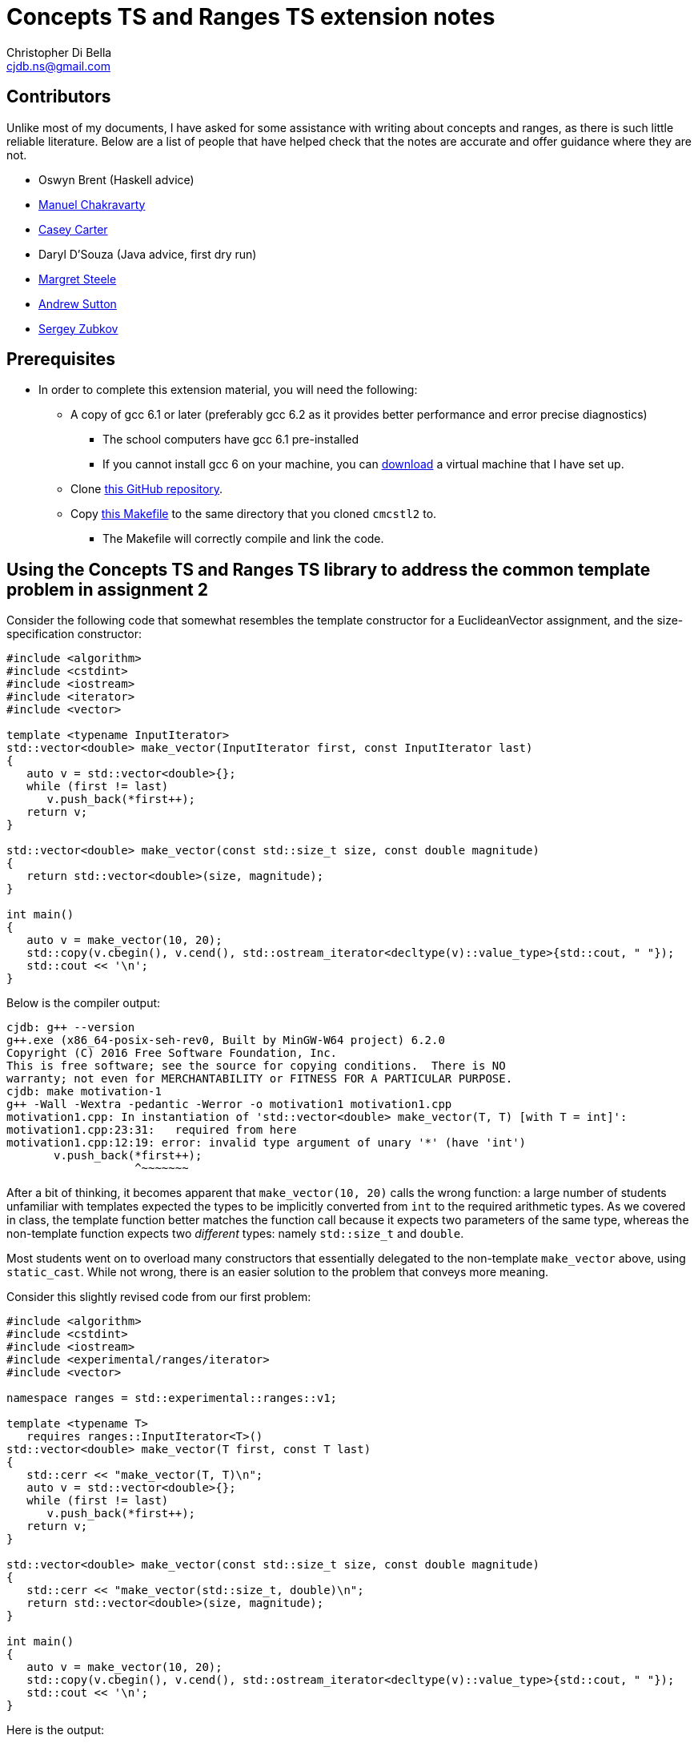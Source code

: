 Concepts TS and Ranges TS extension notes
=========================================
:Author: Christopher Di Bella
:Email: cjdb.ns@gmail.com
:Date: 2016/09/06
:Revision: 1
:cpp: C++

== Contributors
Unlike most of my documents, I have asked for some assistance with writing about concepts and ranges,
as there is such little reliable literature. Below are a list of people that have helped check that
the notes are accurate and offer guidance where they are not.

* Oswyn Brent (Haskell advice)
* link:http://www.cse.unsw.edu.au/~chak/[Manuel Chakravarty]
* link:https://github.com/CaseyCarter[Casey Carter]
* Daryl D'Souza (Java advice, first dry run)
* link:https://www.linkedin.com/in/margret-steele-2aa6019b?authType=NAME_SEARCH&authToken=LfTa&locale=en_US&trk=tyah&trkInfo=clickedVertical%3Amynetwork%2CclickedEntityId%3A356827234%2CauthType%3ANAME_SEARCH%2Cidx%3A1-1-1%2CtarId%3A1475018789377%2Ctas%3Amargret[Margret Steele]
* link:https://sites.google.com/site/andrewnsutton/[Andrew Sutton]
* link:http://cubbi.com/[Sergey Zubkov]

== Prerequisites
* In order to complete this extension material, you will need the following:
   ** A copy of gcc 6.1 or later (preferably gcc 6.2 as it provides better performance and error
      precise diagnostics)
      *** The school computers have gcc 6.1 pre-installed
      *** If you cannot install gcc 6 on your machine, you can
          link:https://github.com/cjdb/applied-modern-cpp/raw/master/season01/001-install/001-install.pdf[download]
          a virtual machine that I have set up.
   ** Clone link:https://github.com/CaseyCarter/cmcstl2[this GitHub repository].
   ** Copy link:Makefile[this Makefile] to the same directory that you cloned `cmcstl2` to.
      *** The Makefile will correctly compile and link the code.

== Using the Concepts TS and Ranges TS library to address the common template problem in assignment 2
Consider the following code that somewhat resembles the template constructor for a EuclideanVector
assignment, and the size-specification constructor:

[source,cpp]
------------
#include <algorithm>
#include <cstdint>
#include <iostream>
#include <iterator>
#include <vector>

template <typename InputIterator>
std::vector<double> make_vector(InputIterator first, const InputIterator last)
{
   auto v = std::vector<double>{};
   while (first != last)
      v.push_back(*first++);
   return v;
}

std::vector<double> make_vector(const std::size_t size, const double magnitude)
{
   return std::vector<double>(size, magnitude);
}

int main()
{
   auto v = make_vector(10, 20);
   std::copy(v.cbegin(), v.cend(), std::ostream_iterator<decltype(v)::value_type>{std::cout, " "});
   std::cout << '\n';
}
------------

Below is the compiler output:

[source,bash]
-------------
cjdb: g++ --version
g++.exe (x86_64-posix-seh-rev0, Built by MinGW-W64 project) 6.2.0
Copyright (C) 2016 Free Software Foundation, Inc.
This is free software; see the source for copying conditions.  There is NO
warranty; not even for MERCHANTABILITY or FITNESS FOR A PARTICULAR PURPOSE.
cjdb: make motivation-1
g++ -Wall -Wextra -pedantic -Werror -o motivation1 motivation1.cpp
motivation1.cpp: In instantiation of 'std::vector<double> make_vector(T, T) [with T = int]':
motivation1.cpp:23:31:   required from here
motivation1.cpp:12:19: error: invalid type argument of unary '*' (have 'int')
       v.push_back(*first++);
                   ^~~~~~~~
-------------

After a bit of thinking, it becomes apparent that `make_vector(10, 20)` calls the wrong function:
a large number of students unfamiliar with templates expected the types to be implicitly converted
from `int` to the required arithmetic types. As we covered in class, the template function better
matches the function call because it expects two parameters of the same type, whereas the
non-template function expects two _different_ types: namely `std::size_t` and `double`.

Most students went on to overload many constructors that essentially delegated to the non-template
`make_vector` above, using `static_cast`. While not wrong, there is an easier solution to the
problem that conveys more meaning.

Consider this slightly revised code from our first problem:

[source,cpp]
------------
#include <algorithm>
#include <cstdint>
#include <iostream>
#include <experimental/ranges/iterator>
#include <vector>

namespace ranges = std::experimental::ranges::v1;

template <typename T>
   requires ranges::InputIterator<T>()
std::vector<double> make_vector(T first, const T last)
{
   std::cerr << "make_vector(T, T)\n";
   auto v = std::vector<double>{};
   while (first != last)
      v.push_back(*first++);
   return v;
}

std::vector<double> make_vector(const std::size_t size, const double magnitude)
{
   std::cerr << "make_vector(std::size_t, double)\n";
   return std::vector<double>(size, magnitude);
}

int main()
{
   auto v = make_vector(10, 20);
   std::copy(v.cbegin(), v.cend(), std::ostream_iterator<decltype(v)::value_type>{std::cout, " "});
   std::cout << '\n';
}
------------

Here is the output:

[source,bash]
-------------
cjdb: make
g++ -std=c++1z -fconcepts -I "cmcstl2/include" -Wall -Wextra -pedantic -Werror -o using_concepts using_concepts.cpp
cjdb: ./using_concepts.exe
20 20 20 20 20 20 20 20 20 20
cjdb:
-------------

The code compiled! This isn't magic: you can _easily_ do this yourself. Unlike the code immediately
above, providing a commented-out `requires` clause on line 10 is required for assignments that
involve templated code, so I've placed a table of well-known requirements in the
link:week07.html[templates notes]. Providing this `requires` clause isn't necessary in the exam,
because it's an exam, and I don't expect you to memorise that table.

The `requires` clause tells the compiler that you are expecting `T` to conform to some set of
constraints in order to be compatible with the template function. We can explicitly specifiy these
constraints, or we can group them into named constraints, such as `InputIterator`. These named
constraints are called concepts. We will look at defining our own concepts in part 2.

`InputIterator` is already a link:http://en.cppreference.com/w/cpp/concept/InputIterator[standard
concept] in {cpp}14, but the compiler has no technical way to enforce the requirements of a
`InputIterator` without a compiler that implements the xref:concepts-ts[Concepts TS]. Furthermore,
without the experimental `ranges` library we included, we would be required to implement the
`InputIterator` concept ourselves.

When an argument doesn't meet the specified requirements, it is overlooked like any other function.
That is why the function you expected to be called is called in this example solution. Let's now
find out what happens when we recompile without the size/magnitude overload.

[source,cpp]
------------
#include <algorithm>
#include <cstdint>
#include <iostream>
#include <experimental/ranges/iterator>
#include <vector>

namespace ranges = std::experimental::ranges::v1;

template <typename T>
   requires ranges::InputIterator<T>()
std::vector<double> make_vector(T first, const T last)
{
   std::cerr << "make_vector(T, T)\n";
   auto v = std::vector<double>{};
   while (first != last)
      v.push_back(*first++);
   return v;
}

int main()
{
   auto v = make_vector(10, 20);
   std::copy(v.cbegin(), v.cend(), std::ostream_iterator<decltype(v)::value_type>{std::cout, " "});
   std::cout << '\n';
}
------------

Compiler output (ignores error on line 22):

[source,bash]
-------------
using_concepts.cpp: In function 'int main()':
using_concepts.cpp:21:31: error: cannot call function 'std::vector<double> make_vector(T, T) [with T = int]'
    auto v = make_vector(10, 20);
                               ^
using_concepts.cpp:11:21: note:   constraints not satisfied
 std::vector<double> make_vector(T first, const T last)
                     ^~~~~~~~~~~
using_concepts.cpp:11:21: note: in the expansion of concept '(InputIterator<T>)()' template<class I> concept bool std::experimental::ranges::v1::InputIterator() [with I = int]
-------------

This error is much clearer: here, we are being told that a particular constraint hasn't been
satisfied, and what that constraint is in plain English: `InputIterator<T>()`.

=== <<concepts-ts,What's this "Concepts TS"?>>
Although they've been a work in progress since the early 2000s, the concepts that we discuss in this
document are a new feature to {cpp}, so new that only gcc 6 supports them at present. Concepts
aren't a part of {cpp}14, nor will they be a part of {cpp}17, as WG21 decided that they needed
further research and implementation to warrant being accepted into the Standard for {cpp}.

It instead resides in a document that accompanies the {cpp} standard, known as a Technical
Specification, which is essentially a secondary (non-mandatory) authority on {cpp} that has't yet
made it into the standard due to a lack of support.

The Ranges TS is in a similar boat: it's something that is wanted in the standard, is mature enough
to be seriously considered by the standards committee, but isn't quite ready to be placed in the
Standard for {cpp}. As the Ranges TS is dependent on the Concepts TS, it likely won't become
standardised before concepts become a part of the mandatory standard.

.References
[TIP]
=====
* link:http://www.open-std.org/jtc1/sc22/wg21/docs/papers/2015/n4553.pdf[Working Draft, {cpp}
  Extensions for Concepts] (Concepts TS working draft)
* link:http://www.open-std.org/jtc1/sc22/wg21/docs/papers/2016/n4569.pdf[Working Draft, {cpp}
  Extensions for Ranges] (Ranges TS working draft)
* link:http://www.iso.org/iso/home/standards_development/deliverables-all.htm?type=ts[ISO Deliverables
  -- ISO/TS Technical Specification]
=====

=== Compiling with concepts
As previously mentioned, you need gcc 6 or later to compile any program that supports concepts (at
the time of writing). Clang, Visual {cpp}, and so on, do not support them yet.

Secondly, you will need to explicitly turn on support by enabling the `-fconcepts` flag when
building your program.

=== Compiling with the experimental ranges library
Our ranges library requires concepts, so we are forced to compile any code that is dependent on
ranges with a `g++ -fconcepts`. Furthermore, this library leverages features found in {cpp}17 and
not {cpp}14, so we need to tell the compiler that we would like to compile with gcc's current
support for {cpp}17. We do this by adding the `-std={cpp}1z` flag.

{cpp}1z is similar to the `-std={cpp}14` flag, except that we are telling the compiler that we'd
like to compile with a different version. We currently call {cpp}17 "{cpp}1z" (pronounced "onesie",
the only acceptable time to pronounce the letter `z` as "zee" in favour of "zed"), as the standard
hasn't been ratified, and there is still a chance it might be delayed. It also indicates that
features from {cpp}17 are in an experimental state, and code we write might break between compiler
versions, as the standard is altered, and as bugs are fixed.

== Using `ranges::Regular` to shrink nasty error messages to get better diagnostics
The following source code is from the week 7 tutorial. Please compile and run the program, even if
you know what the output will be.

[source,cpp]
------------
#include <iostream>
#include <memory>

template <typename T>
std::unique_ptr<T> make_unique(T t)
{
   return std::make_unique<T>(t);
}

int main()
{
   auto p = make_unique(10);
   auto q = make_unique(p);
   std::cout << *q << '\n';
}
------------

Assuming you compiled the above without alteration, you should get a lot of meaningless error
diagnostics. You'll need to have a _very_ keen eye to spot the error: and this is with only one
mistake!

Using concepts to explicitly enforce constraints such as "the type must be copyable" would
make this error a lot easier to understand, particularly if it resembles the error that we last saw.

[source,cpp]
------------
#include <experimental/ranges/concepts>
#include <iostream>
#include <memory>

namespace ranges = std::experimental::ranges::v1;

template <ranges::Regular T>
std::unique_ptr<T> make_unique(T t)
{
   return std::make_unique<T>(t);
}

int main()
{
   auto p = make_unique(10);
   auto q = make_unique(p);
   std::cout << *q << '\n';
}
------------

The code still fails compilation, but we can ignore the listed paths and focus on any line that has
the word "concept bool" in it. Here, we can see that the constraint not met is the `Regular`
constraint.

Reading a bit further into the error shows us that we didn't meet the `Semiregular` constraint, upon
which the `Regular` constraint is dependent. If we look but a bit further, we see that our argument
failed to meet the `Copyable` concept, and that is when we remember that our argument is a
`unique_ptr`, which obviously isn't copyable.

You could look _even_ deeper into the issue, but it's just going to reveal the prerequisites for a
`Copyable` type: you have enough experience to infer the _minimum_ requirements.

=== No `typename T`
In `solution1.cpp`, we used

[source,cpp]
------------
template <typename T>
   requires ranges::InputIterator<T>()
------------

but in `regular.cpp`, we simply did

[source,cpp]
------------
template <ranges::Regular T>
------------

Either of these is fine, but the latter is recommended: it's clearer that you want to meet a
specific constraint, namely `ranges::Regular`. Most types that you will use should meet the
`Regular` concept, or at the least, the `Semiregular` concept., so your `T` should probably be a
`Regular` over `typename`. Please read the link:blah[function template notes] for the constraints 
these two concepts enforce.

Although there may be a reason to consider the former, I cannot think of a good reason to do so,
since we can also do this:

[source,cpp]
------------
template <Regular T>
   requires InputIterator<T>()
------------

When your compiler supports concepts, do this third one to enforce multiple concepts, or the same
concept for multiple types. When your compiler _doesn't_ support concepts (e.g. the compiler used
for COMP6771, clang, Visual {cpp}, etc.), do the first option, and simply comment out the
requirements. When your compiler supports concepts (hopefully in the very near future), you can then
uncomment these requirements and enjoy all the benefits they offer.

Notice that I said that the third alternative is the better option for requiring _multiple_
concepts or constraining _multiple_ types. When you only need to enforce a single constraint on one
type, such as in `regular.cpp`, we can actually eliminate the need to say that it is a `template`
function altogether: the concept name implies this for a single parameterised type.

[source,cpp]
------------
#include <experimental/ranges/concepts>
#include <iostream>
#include <memory>

namespace ranges = std::experimental::ranges::v1;

// implicitly template <ranges::Regular T>
std::unique_ptr<ranges::Regular> make_unique(ranges::Regular t)
{
   return std::make_unique<ranges::Regular>(t);
}

int main()
{
   auto p = make_unique(10);
   std::cout << *p << '\n';
}
------------

Unlike the previous example, this one is designed to compile and run. This is the _preferred_ way
to specify a requirement. It's the least verbose, and it leaves little room for error.
Unfortunately, this is only viable for parameters of a single type: if you were to pass two types,
you'd need to do this:

[source,cpp]
------------
#include <experimental/ranges/concepts>
#include <iostream>
#include <memory>

namespace ranges = std::experimental::ranges::v1;

struct Foobar {
   Foobar() = default;
   Foobar(int i, double d) : foo{i}, bar{d} {}

   int foo{0};
   double bar{0.0};
};

template <ranges::Semiregular T, ranges::Regular... Args>
std::unique_ptr<T> make_unique(Args&&... args)
{
   return std::unique_ptr<T>(new T{std::forward<Args>(args)...});
}

int main()
{
   auto p = make_unique<Foobar>(10, 2.1);
   std::cout << p->foo << ' ' << p->bar << '\n';
}
------------

.References
[TIP]
=====
* link:http://en.cppreference.com/w/cpp/language/constraints[cppreference -- Constraints and
  concepts: Abbreviated templates]
* link:https://github.com/isocpp/CppCoreGuidelines/blob/master/CppCoreGuidelines.md#Rt-shorthand[CppCoreGuidelines
  -- T.13: Prefer the shorthand notation for simple, single-type argument concepts]
* link:https://github.com/isocpp/CppCoreGuidelines/blob/master/CppCoreGuidelines.md#Rt-regular[CppCoreGuidelines
  -- T.46: Require template arguments to be at least `Regular` or `SemiRegular`]
=====

== Using concepts to make automatic type deduction more restrictive
Without compiling the source, what is the problem with the following code? Does compilation make it
any easier?

[source,cpp]
------------
#include <algorithm>
#include <forward_list>
#include <iostream>
#include <iterator>
#include <vector>


int main()
{
   auto victor = std::vector<int>{1, 2, 3, 4, 5};
   auto frodo = std::forward_list<int>{6, 7, 8, 9, 10};
   auto end = std::copy(victor.cbegin(), victor.cend(), frodo.begin()); // end is RandomAccessIterator
   std::sort(frodo.begin(), end);
   std::copy(frodo.begin(), end, std::ostream_iterator<decltype(frodo)::value_type>{std::cout, "\n"});
}
------------

Compiling might help you, but it might also confuse you, especially if you aren't aware of what
you're looking for. The error can be found on line 3, where the compiler gratiously informs us that

[source,cpp]
------------
In instantiation of 'void std::__sort(_RandomAccessIterator, _RandomAccessIterator, _Compare) [with _RandomAccessIterator = std::_Fwd_list_iterator<int>; _Compare = __gnu_cxx::__ops::_Iter_less_iter]':
motivation3.cpp:12:32:   required from here
------------

Formally, `sort` expects a random access iterator, but we've provided a forward iterator, which
doesn't meet the requirements for `sort`. There are actually a few errors here:
   1. We are expecting `end` to be an iterator to the wrong container (logic error).
   2. We are expecting `end` to be a `RandomAccessIterator` when it is in fact a `ForwardIterator`
      (logic error).

=== Concepts in place of `auto`
Anyone that speaks with me, or reads code that I've written, knows that I am a huge advocate for
Sutter's link:[Almost Always Auto]. There also appears to be an _Almost Always Against Auto_ camp as
well. We'll be switching out `auto` in place of concepts to make sure that we get the correct type:
we keep the type deduction (which AAA fans like), but force some checks to make sure that not just
any old type is being used. `auto`, while great, becomes the weakest concept, somewhat resembling
a "constraints not necessary" mentality. Wherever possible, we should be more restrictive to ensure
that the correct type is met.

[source,cpp]
------------
#include <experimental/ranges/iterator>
#include <algorithm>
#include <forward_list>
#include <iostream>
#include <vector>

namespace ranges = std::experimental::ranges::v1;

int main()
{
   auto victor = std::vector<int>{1, 2, 3, 4, 5};
   auto frodo = std::forward_list<int>{6, 7, 8, 9, 10};
   ranges::RandomAccessIterator end = std::copy(victor.cbegin(), victor.cend(), frodo.begin());
   std::sort(frodo.begin(), end);
   std::copy(frodo.begin(), end, std::ostream_iterator<decltype(frodo)::value_type>{std::cout, "\n"});
}
------------

This time around, we get a similar number of lines of error, but the lines are much more
descriptive. We are stating that we'd like a random access iterator, and that the concept has been
presented with `std::_Fwd_list_iterator<int>`, which doesn't meet the requirements.

It is very different to explicitly specifying a type. Firstly, we haven't said that we want any
particular type at all. We've more or less said "`auto` + a few restrictions". If these constraints
are met, then `ranges::RandomAccessIterator` is no different to `auto`!

**Note to reviewers: As per link:https://github.com/isocpp/CppCoreGuidelines/blob/master/CppCoreGuidelines.md#Rt-auto[T.12]
and link:https://github.com/isocpp/CppCoreGuidelines/blob/master/CppCoreGuidelines.md#Rt-regular[T.46],
does this mean that we should change from _Almost Always Auto_ to _Seriously Select Semiregular_ or
_Really Rely (on) Regular_? If so, I'll transform this paragraph into such a recommendation. (Draft
below).**

{cpp} programmers have been encouraged to use `auto` for the past few years in favour over
explicitly spelling out the desired type to the compiler. While this is great: we are further
forcing programmers to code against interfaces instead of implementations, we've just seen one case
where `auto` is a little _too_ general. As such, instead of choosing `auto` as your default concept,
prefer `ranges::Regular` as your _default_ concept for variables. We can change "Almost Always Auto"
to "Regularly Require Regular". Some types, such as `unique_ptr` and `basic_istream` don't conform
to the `Regular` concept, but there isn't a standard `Unique` concept at present. You can easily
make one, as I have link:unique.cpp[here].

Even better is choosing a type-appropriate constraint. If you need an iterator, choose
`ranges::Iterator` _at minimium_. There's lots of different concepts to choose from, so I've
compiled a link:basic_requirements.txt[list to ouline which concepts] you'll most likely want to
fall back on. It is much better for you to provide something more restrictive to function
parameters, as it formally communicates the expectations of the type to the compiler (think back to
Problem 1: changing to `Regular` doesn't fix the problem, but `InputIterator` has already proven to
do so).

== Range problems
Again, try to spot the error without compiling.

[source,cpp]
------------
#include <algorithm>
#include <chrono>
#include <iostream>
#include <iterator>
#include <random>
#include <vector>

std::vector<int> make_crowd(const int children, const int adults, const int seniors)
{
   auto crowd = std::vector<int>{};

   // random number generator in C++... much better than what you're used to!
   namespace chrono = std::chrono;
   auto generator = std::mt19937(chrono::system_clock::now().time_since_epoch().count());
   auto distribute = std::uniform_int_distribution<>{0, 17};

   for (auto i = 0; i < children; ++i)
      crowd.push_back(distribute(generator));

   distribute = std::uniform_int_distribution<>{18, 64};
   for (auto i = 0; i < adults; ++i)
      crowd.push_back(distribute(generator));

   distribute = std::uniform_int_distribution<>{65, 128};
   for (auto i = 0; i < seniors; ++i)
      crowd.push_back(distribute(generator));

   return crowd;
}

int main()
{
   auto a = make_crowd(10, 2, 5);
   std::sort(a.begin(), a.end());

   auto b = make_crowd(10, 2, 5);
   std::sort(b.begin(), b.end());

   // get the container that has the extremes
   auto youngest = a.front() < b.front() ? a.cbegin() : b.cbegin();
   auto oldest = a.back() > b.back() ? a.crbegin().base() : b.crbegin().base();
   std::copy(youngest, oldest, std::ostream_iterator<decltype(youngest)::value_type>{std::cout, "\n"});
}
------------

In this example, the error should be quite obvious: we might not be copying a valid range to `cout`.
That is, `youngest` might be an iterator to `a`, and `oldest` might be an iterator to `b`. Perhaps
we should rethink our design in general, but there's a problem with using iterators here.

The compiler will not pick us up on this problem. A lint tool might, and a static analyser hopefully
will, but we can identify the problem by replacing `std::copy` with `ranges::copy`.

=== Ranges TS to the rescue!

[source,cpp]
------------
#include <experimental/ranges/algorithm>
#include <experimental/ranges/iterator>
// other headers...
// make_crowd here
namespace ranges = std::experimental::ranges::v1;

int main()
{
   auto a = make_crowd(10, 2, 5); // requires Container<decltype(a)>()
   std::sort(a.begin(), a.end());

   auto b = make_crowd(5, 2, 10); // requires Container<decltype(a)>()
   std::sort(b.begin(), b.end());

   // determines if a has both extremes
   ranges::Regular youngest = a.front() < b.front(); // two variables, since !(youngest ^ oldest)
   ranges::Regular oldest = a.back() > b.back();     // can't identify the range with both extremes

   if (youngest && oldest)
      ranges::copy(a, ranges::ostream_iterator<decltype(a)::value_type>{std::cout, "\n"});
   else if (!youngest && !oldest)
      ranges::copy(b, ranges::ostream_iterator<decltype(b)::value_type>{std::cout, "\n"});
   else
      std::cout << "ranges overlap\n";
}
------------

This is a change in our design. Instead of grabbing the iterators, which was a bad idea to begin
with, we have replaced our `std::copy` that takes a begin iterator and an end iterator with an
algorithm that takes our container and copies the range for us internally. `ranges::copy` accepts
anything that `std::copy` accepts, but you might need to change a few things (such as
`ostream_iterator`, as shown above) to a range-equivalent.

=== Start employing ranges now, even in COMP6771
Wherever possible, you should prefer range-based algorithms over the begin/end algorithms to avoid
issues such as the ones described above. You should start using them immediately. I've attached an
example of such algorithms.

[source,cpp]
------------
// ranges_algorithm.hpp
// include only functions from <algorithm> in this file... see cppreference for more details
namespace ranges {
template <typename Rng, typename O>
   // requires ranges::InputRange<Rng>() &&
   //          ranges::OutputIterator<O>()
OutputIterator copy(Rng&& rng, O o)
{
   return std::copy(std::cbegin(rng), std::cend(rng), o);
}

template <typename Rng, typename T>
   // requires ranges::InputRange<Rng>()
Rng::iterator find(Rng&& rng, const T& t)
{
   return std::find(std::cbegin(rng), std::cend(rng), t);
}
} // namespace ranges
------------

=== `ranges-v3`
An even better idea than rolling your own ranges library is to use Eric Niebler's `ranges-v3`
library. This is pretty much a direct predecessor to the Ranges TS library, and even supports
{cpp}11. Check with Jingling to see if you're allowed to use it in assignments before doing so, but
you won't get the benefits of the Concepts TS.

== Part 2: Writing your own concepts
Up until now, we've only looked at _using_ preexisting concepts, but we haven't actually written our
own. We start by asserting that just like templates are nothing like Java's generics, concepts are
_not_ at all like Java's interfaces. It's also been brought to my attention that Haskell's type
classes are compared even more than interfaces: again, beyond a few skin-deep similarities, they
aren't very much alike. Note that my knowledge of Haskell is very limited, so there may be errors
when presenting differences.

.Differences between Java interfaces, Haskell's type classes, and C++ concepts
[options="header"]
|=========================
|Java interfaces                                                                     |Type classes (e.g. Haskell)                                              |{cpp} concepts
|specify the functions necessary for a class to conform to its type                  |specify whether a type is of some model                                  |specify the syntactic properties for a type used in some algorithm
|work with _runtime_ polymorphism only                                               |work with either compile-time polymorphism or runtime polymorphism       |work with compile-time polymorphism only
|can be instantiated via a derived class                                             |determine if an object satisfies certain behaviours                      |determine if an object conforms to some predefined constraints
|cannot interact with anything outside of their specification without being downcast |participate in type checking                                             |do not participate in type checking, and have the same semantic properties as templates after you meet the minimum requirements
|are a restriction on type _definition_                                              |are a restriction on type _usage_ through the type system                |are a restriction on type _usage_ through predicate evaluation
|promote modularity                                                                  |promote modularity                                                       |promote type deduction (and thus cannot promote modularity)
|are like a political party, requiring uniform conformance                           |are probably like a bouncer, not letting you in without meeting criteria |are definitely like a bouncer, not letting you in without meeting criteria
|=========================

Although it is possible to emulate Java interfaces through concepts, they are intended to restrict
type usage based on semantic properties they lack: as with anything else in {cpp}, you shouldn't aim
to make {cpp} fit Java. Concepts are a way to say that a particular object has some syntactic
property (e.g. "class overloads `operator+`"), but should be used to help enforce that a type meets
some otherwise theoretical concept. Unlike type classes, if a faulty type passes a concept's checks,
you'll still get a compiler explosion thanks to the fact that the type you instantiate is a
template (see below).

.References
[TIP]
=====
* link:http://stackoverflow.com/questions/32124627/how-are-c-concepts-different-to-haskell-typeclasses[StackOverflow
  -- Andrew Sutton's response to 'How are c++ concepts different to Haskell typeclasses?']
* link:https://github.com/isocpp/CppCoreGuidelines/blob/master/CppCoreGuidelines.md#Rt-axiom[CppCoreGuidelines
  -- T.22 Specify axioms for concepts]
=====

=== Basic concepts
Let's quickly take a look at a simple example.

[source,cpp]
------------
template <typename T>
concept bool Small() {
   return sizeof(T) < sizeof(long);
}
------------

This concept, `Small`, will deduce any type, but rejects types that are not smaller than a `long`.

=== A simple, but practical concept
A more complex concept might look like

[source,cpp]
------------
template <ranges::Regular T>
concept bool Arithmetic() {
   return ranges::StrictTotallyOrdered<T>() &&
          ranges::Incrementable<T>() &&
          ranges::Assignable<T, T>() &&
          requires(T t) {
      {t + t}   -> T;
      {t - t}   -> T;
      {t * t}   -> T;
      {t / t}   -> T;
      {t += t}  -> ranges::Same<T&>;
      {t -= t}  -> ranges::Same<T&>;
      {t *= t}  -> ranges::Same<T&>;
      {t /= t}  -> ranges::Same<T&>;
      {&t}      -> ranges::Same<T*>;
   };
}
------------

This looks like a lot, but it all boils down to two things: for a type to be considered
`Arithmetic` it must be `Regular`, `StrictTotallyOrdered` (supports equality operators, inequality
operators, etc.), and it must support all the specified operations in the `requires` block, such
that the expressions within the block must evaluate to an expression on the right-hand side. All
the fundamental arithmetic types conform to this `Arithmetic` concept.

Unfortunately, there's still the problem that we never check if two types are compatible. That is,
desipte `Big_int` meeting the requirements of `Arithmetic`, this program below will generate a lot
of meaningless garble!

[source,cpp]
------------
#include "arithmetic_concept.hpp"
#include <cstdint>
#include <iostream>
#include <type_traits>

class Big_int {
public:
   explicit Big_int(std::uint64_t low = 0U, std::int64_t high = 0U) noexcept;

   Big_int& operator+=(const Big_int&) noexcept;
   Big_int& operator-=(const Big_int&) noexcept;
   Big_int& operator*=(const Big_int&) noexcept;
   Big_int& operator/=(const Big_int&) noexcept;
   Big_int& operator%=(const Big_int&) noexcept;

   Big_int operator+(Big_int) const noexcept;
   Big_int operator-(Big_int) const noexcept;
   Big_int operator*(Big_int) const noexcept;
   Big_int operator/(Big_int) const noexcept;

   bool operator<(const Big_int&) const noexcept;
   bool operator<=(const Big_int&) const noexcept;
   bool operator==(const Big_int&) const noexcept;
   bool operator!=(const Big_int&) const noexcept;
   bool operator>=(const Big_int&) const noexcept;
   bool operator>(const Big_int&) const noexcept;

   Big_int& operator++() noexcept;
   Big_int operator++(int) noexcept;
   Big_int& operator--() noexcept;
   Big_int operator--(int) noexcept;

   explicit operator std::int64() const noexcept;
private:
   std::int64_t high_;
   std::uint64_t low_;
};

std::ostream& operator<<(std::ostream&, const Big_int&);

template <Arithmetic T, Arithmetic U>
Arithmetic compute(T a, U b)
{
   return a + b;
}

int main()
{
   std::cout << compute(Big_int{1}, 1.0) << '\n';
}
------------

What we failed to capture in our `Arithmetic` concept is the possibility that a client might try to
constrain two _different_ `Arithmetic` types, and operate on them. This is clearly an oversight on
the library developer's part (read our part). To fix this issue, we'll need to create a second
`Arithmetic` concept.

[source,cpp]
------------
// code up until std::ostream& operator<<(std::ostream&, const Big_int&); here

template <typename T, typename U>
concept bool Arithmetic() {
   return ranges::Arithmetic<T>() &&
          ranges::Arithmetic<U>() &&
          ranges::Common<T, U>() &&
          ranges::StrictTotallyOrdered<T, U>() &&
          ranges::Assignable<T, U>() &&
          requires(T t, U u) {
      {t + u}  -> std::common_type_t<T, U>;
      {t - u}  -> std::common_type_t<T, U>;
      {t * u}  -> std::common_type_t<T, U>;
      {t / u}  -> std::common_type_t<T, U>;
      {t += u} -> ranges::Same<T&>;
      {t -= u} -> ranges::Same<T&>;
      {t *= u} -> ranges::Same<T&>;
      {t /= u} -> ranges::Same<T&>;
      {static_cast<T>(u)}  -> T;
      {static_cast<T&>(u)} -> Same<T&>;
   };
}

template <Arithmetic T, Arithmetic U>
   requires Arithmetic<T, U>
Arithmetic compute(T a, U b)
{
   return a + b;
}

// main here
------------

Even though compiling this new and improved program still won't fly, our diagnostics are
understandable! So what did we do to achieve this? We take an arithmetic type `T`, and an arithmetic
type `U`, checked that
   . they have some type in common,
   . can be conventionally ordered using `operator<`, etc.
   . any object of type `T` can be assigned a type `U`,
   . any basic arithmetic opreation results in this common type,
   . all operations on an object of type `T` with respect to type `U` resolve to `T&`.

We "overload" our concept because we are still describing the same set of requirements that are
necessary for an `Arithmetic T`: the difference is that we are providing semantic reasoning for
operations that involve two _different_ `Arithmetic` types.

Notice that we only specified that `U` be convertible to `T`: that is because conversions between
most fundamental types result in narrowing conversions. We currently impose no requirements on
`u = t`, because that is how fundamental arithmetic types work: you may assign an `int` to a `float`
without compiler interference.

.References
[TIP]
=====
* link:https://github.com/isocpp/CppCoreGuidelines/blob/master/CppCoreGuidelines.md#Rt-low[CppCoreGuidelines
  -- T.20: Avoid "concepts" without meaningful semantics]
* link:https://github.com/isocpp/CppCoreGuidelines/blob/master/CppCoreGuidelines.md#t21-require-a-complete-set-of-operations-for-a-concept[CppCoreGuidelines
  -- T.21: Require a complete set of operations for a concept]
* link:https://github.com/isocpp/CppCoreGuidelines/blob/master/CppCoreGuidelines.md#Rt-axiom[CppCoreGuidelines
  -- T.22: Specify axioms for concepts]
* link:https://github.com/isocpp/CppCoreGuidelines/blob/master/CppCoreGuidelines.md#Rt-not[CppCoreGuidelines
  -- T.25: Avoid complementary constraints]
* link:https://github.com/isocpp/CppCoreGuidelines/blob/master/CppCoreGuidelines.md#Rt-use[CppCoreGuidelines
  -- T.26: Prefer to define concepts in terms of use-patterns rather than simple syntax]
=====

== Concepts **now**!
Bjarne Stroustrup has been recommending for years that programmers include these requires clauses at
the top of their concepts, so that when a championing compiler arrives, they can use concepts
immediately without program redesign and reevaluation.

Let's take the very first example that we saw:

[source,cpp]
------------
template <typename InputIterator>
std::vector<double> make_vector(InputIterator first, const InputIterator last)
{
   auto v = std::vector<double>{};
   while (first != last)
      v.push_back(*first++);
   return v;
}

------------

We're reasoning that we'd like an input iterator here. Another way we could do this is to follow
Bjarne's and Herb's advice:

[source,cpp]
------------
template <typename T>
   // requires ranges::InputIterator<T>()
std::vector<double> make_vector(T first, const T last, typename std::iterator_traits<T>::pointer = {}))
{
   auto v = std::vector<double>{};
   while (first != last)
      v.push_back(*first++);
   return v;
}
------------

Now we can grep for "requires", and uncomment the clauses, rather than needing to manually inspect
each template parameter to see if it qualifies as a concept.

Similarly, we can do this with our values:

[source,cpp]
------------
int main()
{
   auto victor = std::vector<int>{1, 2, 3, 4, 5};
   auto frodo = std::forward_list<int>{6, 7, 8, 9, 10};
   auto end = std::copy(victor.cbegin(), victor.cend(), frodo.begin()); // requires ranges::RandomAccessIterator
   std::sort(frodo.begin(), end);
   std::copy(frodo.begin(), end, std::ostream_iterator<decltype(frodo)::value_type>{std::cout, "\n"});
}
------------

Even though we don't specify requirements in that format, we can still search for the requires clause
and swap it out with `auto` when the time is right.

.References
[TIP]
=====
* link:https://www.youtube.com/watch?v=nesCaocNjtQ[CppCon 2014: Bjarne Stroustrup "Make Simple Tasks
  Simple!"]
* link:https://www.quora.com/What-is-your-opinion-on-Herb-Sutters-advice-for-automatic-type-deduction/answer/Sergey-Zubkov-1?srid=CbmP[Quora.com
  -- Sergey Zubkov's answer to _What is your opinion on Herb Sutter's advice for automatic type
  deduction?_]
=====

== Conclusion
We've taken a brief look at concepts and ranges. There is a lot more for us to explore, but you
should have enough confidence to go out into the world and start implementing your own constraints.
We have covered the basics of providing reasoning for non-standard concepts, but with practice and
peer reviews, you should be able to push forward. Just remember that you should be making concepts
that reason about semantics, not syntax, and that you should provide a complete set of operations.

.References that fit in everywhere
[TIP]
=====
* link:https://github.com/isocpp/CppCoreGuidelines/blob/master/CppCoreGuidelines.md#S-templates[CppCoreGuidelines
  -- Templates and Generic Programming]
* link:https://www.youtube.com/watch?v=qwXq5MqY2ZA[CppCon 2014: Andrew Sutton "Generic Programming
  with Concepts Lite, Part I"]
* link:https://www.youtube.com/watch?v=NZeTAnW5LL0[CppCon 2014: Andrew Sutton "Generic Programming
  with Concepts Lite, Part II"]
* link:https://accu.org/index.php/journals/2157[Andrew Sutton: Introducing Concepts]
* link:https://accu.org/index.php/journals/2198[Andrew Sutton: Defining Concepts]

=====